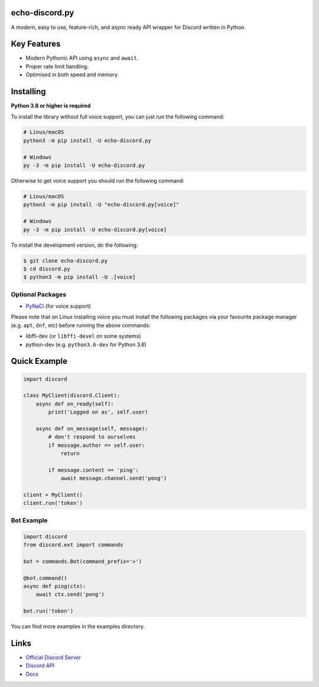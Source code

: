 

echo-discord.py
----------------


A modern, easy to use, feature-rich, and async ready API wrapper for Discord written in Python.


Key Features
-------------

- Modern Pythonic API using ``async`` and ``await``.
- Proper rate limit handling.
- Optimised in both speed and memory.

Installing
-----------

**Python 3.8 or higher is required**

To install the library without full voice support, you can just run the following command:

.. code:: sh

    # Linux/macOS
    python3 -m pip install -U echo-discord.py

    # Windows
    py -3 -m pip install -U echo-discord.py

Otherwise to get voice support you should run the following command:

.. code:: sh

    # Linux/macOS
    python3 -m pip install -U "echo-discord.py[voice]"

    # Windows
    py -3 -m pip install -U echo-discord.py[voice]


To install the development version, do the following:

.. code:: sh

    $ git clone echo-discord.py
    $ cd discord.py
    $ python3 -m pip install -U .[voice]



Optional Packages
~~~~~~~~~~~~~~~~~~

* `PyNaCl <https://pypi.org/project/PyNaCl/>`__ (for voice support)

Please note that on Linux installing voice you must install the following packages via your favourite package manager (e.g. ``apt``, ``dnf``, etc) before running the above commands:

* libffi-dev (or ``libffi-devel`` on some systems)
* python-dev (e.g. ``python3.6-dev`` for Python 3.6)

Quick Example
--------------

.. code:: py

    import discord

    class MyClient(discord.Client):
        async def on_ready(self):
            print('Logged on as', self.user)

        async def on_message(self, message):
            # don't respond to ourselves
            if message.author == self.user:
                return

            if message.content == 'ping':
                await message.channel.send('pong')

    client = MyClient()
    client.run('token')

Bot Example
~~~~~~~~~~~~~

.. code:: py

    import discord
    from discord.ext import commands

    bot = commands.Bot(command_prefix='>')

    @bot.command()
    async def ping(ctx):
        await ctx.send('pong')

    bot.run('token')

You can find more examples in the examples directory.

Links
------

- `Official Discord Server <https://discord.gg/uGqJ7cd>`_
- `Discord API <https://discord.gg/discord-api>`_
- `Docs <https://echo-discord.readthedocs.io/en/latest/>`_
